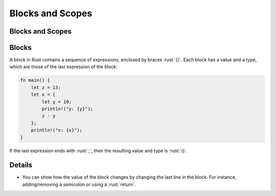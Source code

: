 ===================
Blocks and Scopes
===================

-------------------
Blocks and Scopes
-------------------

--------
Blocks
--------

A block in Rust contains a sequence of expressions, enclosed by braces
:rust:`{}`. Each block has a value and a type, which are those of the last
expression of the block:

.. code:: rust

   fn main() {
       let z = 13;
       let x = {
           let y = 10;
           println!("y: {y}");
           z - y
       };
       println!("x: {x}");
   }

If the last expression ends with :rust:`;`, then the resulting value and
type is :rust:`()`.

.. raw:: html

---------
Details
---------

-  You can show how the value of the block changes by changing the last
   line in the block. For instance, adding/removing a semicolon or using
   a :rust:`return`.

.. raw:: html

